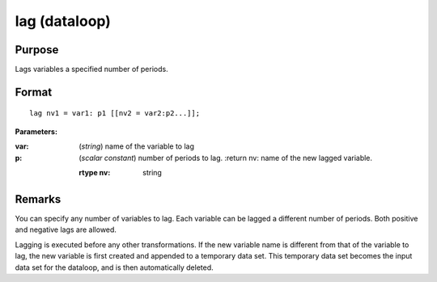 
lag (dataloop)
==============================================

Purpose
----------------

Lags variables a specified number of periods.


.. _lag:
.. index:: lag

Format
----------------

::

    lag nv1 = var1: p1 [[nv2 = var2:p2...]];

**Parameters:**

:var: (*string*) name of the variable to lag
:p: (*scalar constant*) number of periods to lag.
    :return nv: name of the new lagged variable.

    :rtype nv: string

Remarks
-------

You can specify any number of variables to lag. Each variable can be
lagged a different number of periods. Both positive and negative lags
are allowed.

Lagging is executed before any other transformations. If the new
variable name is different from that of the variable to lag, the new
variable is first created and appended to a temporary data set. This
temporary data set becomes the input data set for the dataloop, and is
then automatically deleted.


